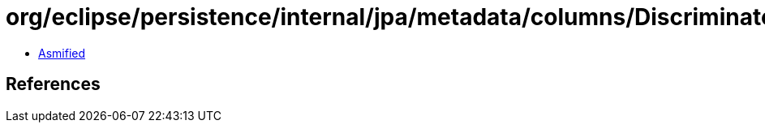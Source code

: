 = org/eclipse/persistence/internal/jpa/metadata/columns/DiscriminatorClassMetadata.class

 - link:DiscriminatorClassMetadata-asmified.java[Asmified]

== References

